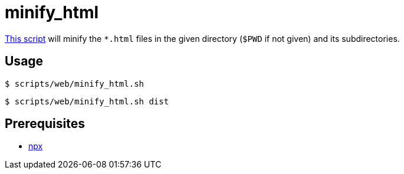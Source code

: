// SPDX-FileCopyrightText: © 2024 Sebastian Davids <sdavids@gmx.de>
// SPDX-License-Identifier: Apache-2.0
= minify_html
:script_url: https://github.com/sdavids/sdavids-shell-misc/blob/main/scripts/web/minify_html.sh

{script_url}[This script^] will minify the `*.html` files in the given directory (`$PWD` if not given) and its subdirectories.

== Usage

[,console]
----
$ scripts/web/minify_html.sh
----

[,shell]
----
$ scripts/web/minify_html.sh dist
----

== Prerequisites

* xref:developer-guide::dev-environment/dev-installation.adoc#node-version-manager[npx]
